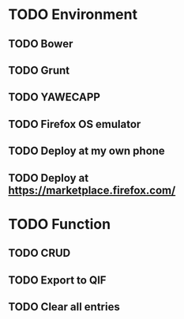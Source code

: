 * TODO Environment
** TODO Bower
** TODO Grunt
** TODO YAWECAPP
** TODO Firefox OS emulator
** TODO Deploy at my own phone
** TODO Deploy at https://marketplace.firefox.com/
* TODO Function
** TODO CRUD
** TODO Export to QIF
** TODO Clear all entries
